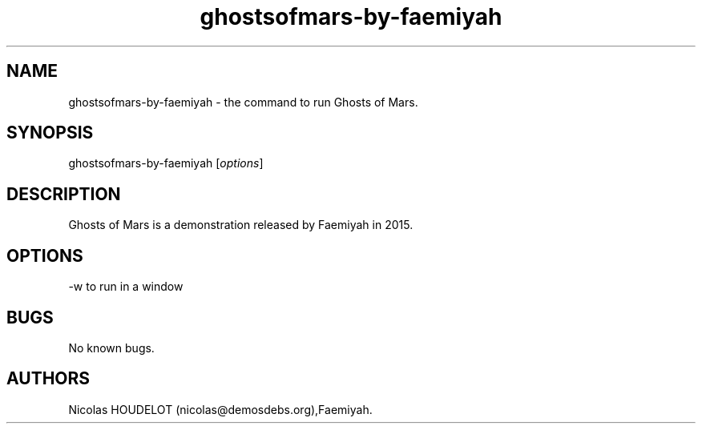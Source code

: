 .\" Automatically generated by Pandoc 2.9.2.1
.\"
.TH "ghostsofmars-by-faemiyah" "6" "2019-12-19" "Ghosts of Mars User Manuals" ""
.hy
.SH NAME
.PP
ghostsofmars-by-faemiyah - the command to run Ghosts of Mars.
.SH SYNOPSIS
.PP
ghostsofmars-by-faemiyah [\f[I]options\f[R]]
.SH DESCRIPTION
.PP
Ghosts of Mars is a demonstration released by Faemiyah in 2015.
.SH OPTIONS
.PP
-w to run in a window
.SH BUGS
.PP
No known bugs.
.SH AUTHORS
Nicolas HOUDELOT (nicolas\[at]demosdebs.org),Faemiyah.
